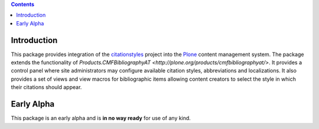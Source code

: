 .. contents::

Introduction
============

This package provides integration of the `citationstyles
<http://citationstyles.org/>`_ project into the `Plone <http://plone.org>`_
content management system. The package extends the functionality of
`Products.CMFBibliographyAT <http://plone.org/products/cmfbibliographyat/>`.
It provides a control panel where site administrators may configure available
citation styles, abbreviations and localizations. It also provides a set of
views and view macros for bibliographic items allowing content creators to
select the style in which their citations should appear.

Early Alpha
===========

This package is an early alpha and is **in no way ready** for use of any kind.

